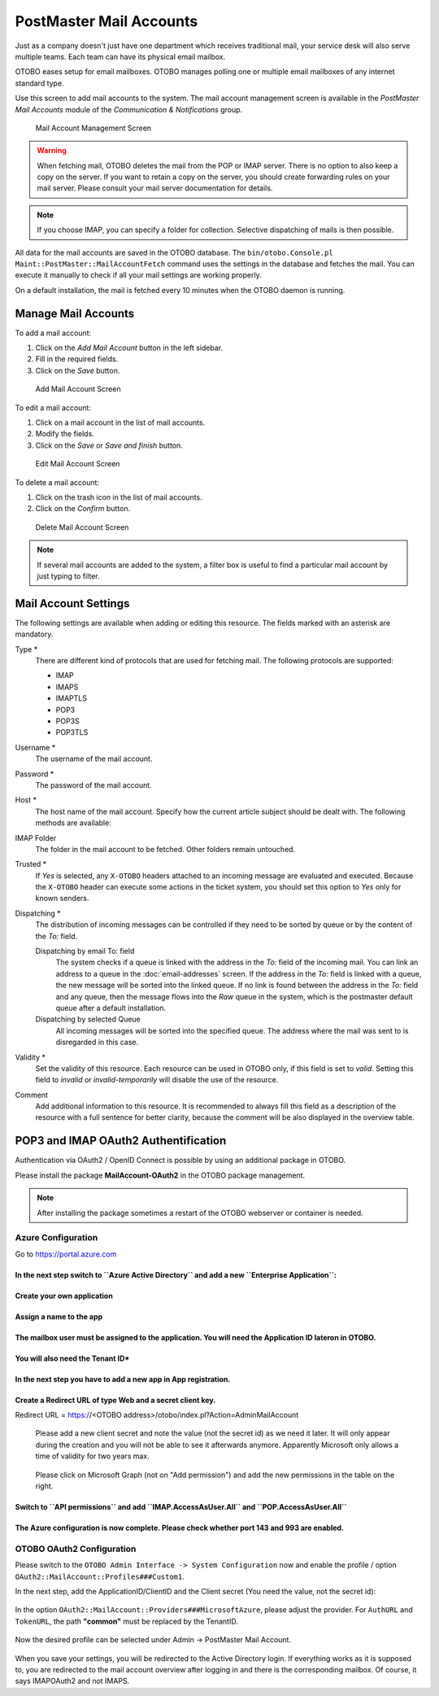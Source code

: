 PostMaster Mail Accounts
========================

Just as a company doesn't just have one department which receives traditional mail, your service desk will also serve multiple teams. Each team can have its physical email mailbox.

OTOBO eases setup for email mailboxes. OTOBO manages polling one or multiple email mailboxes of any internet standard type.

Use this screen to add mail accounts to the system. The mail account management screen is available in the *PostMaster Mail Accounts* module of the *Communication & Notifications* group.

.. figure:: images/postmaster-mail-account-management.png
   :alt: Mail Account Management Screen

   Mail Account Management Screen

.. warning::
   When fetching mail, OTOBO deletes the mail from the POP or IMAP server. There is no option to also keep a copy on the server. If you want to retain a copy on the server, you should create forwarding rules on your mail server. Please consult your mail server documentation for details.

.. note::

   If you choose IMAP, you can specify a folder for collection. Selective dispatching of mails is then possible.

All data for the mail accounts are saved in the OTOBO database. The ``bin/otobo.Console.pl Maint::PostMaster::MailAccountFetch`` command uses the settings in the database and fetches the mail. You can execute it manually to check if all your mail settings are working properly.

On a default installation, the mail is fetched every 10 minutes when the OTOBO daemon is running.


Manage Mail Accounts
--------------------

To add a mail account:

1. Click on the *Add Mail Account* button in the left sidebar.
2. Fill in the required fields.
3. Click on the *Save* button.

.. figure:: images/postmaster-mail-account-add.png
   :alt: Add Mail Account Screen

   Add Mail Account Screen

To edit a mail account:

1. Click on a mail account in the list of mail accounts.
2. Modify the fields.
3. Click on the *Save* or *Save and finish* button.

.. figure:: images/postmaster-mail-account-edit.png
   :alt: Edit Mail Account Screen

   Edit Mail Account Screen

To delete a mail account:

1. Click on the trash icon in the list of mail accounts.
2. Click on the *Confirm* button.

.. figure:: images/postmaster-mail-account-delete.png
   :alt: Delete Mail Account Screen

   Delete Mail Account Screen

.. note::

   If several mail accounts are added to the system, a filter box is useful to find a particular mail account by just typing to filter.


Mail Account Settings
---------------------

The following settings are available when adding or editing this resource. The fields marked with an asterisk are mandatory.

Type \*
   There are different kind of protocols that are used for fetching mail. The following protocols are supported:

   - IMAP
   - IMAPS
   - IMAPTLS
   - POP3
   - POP3S
   - POP3TLS

Username \*
   The username of the mail account.

Password \*
   The password of the mail account.

Host \*
   The host name of the mail account.
   Specify how the current article subject should be dealt with. The following methods are available:

IMAP Folder
   The folder in the mail account to be fetched. Other folders remain untouched.

Trusted \*
   If *Yes* is selected, any ``X-OTOBO`` headers attached to an incoming message are evaluated and executed. Because the ``X-OTOBO`` header can execute some actions in the ticket system, you should set this option to *Yes* only for known senders.

   .. seealso::
      The ``X-OTOBO`` headers are explained in the filter conditions of :doc:`postmaster-filters`.

Dispatching \*
   The distribution of incoming messages can be controlled if they need to be sorted by queue or by the content of the *To:* field.

   Dispatching by email To: field
      The system checks if a queue is linked with the address in the *To:* field of the incoming mail. You can link an address to a queue in the :doc:`email-addresses` screen. If the address in the *To:* field is linked with a queue, the new message will be sorted into the linked queue. If no link is found between the address in the *To:* field and any queue, then the message flows into the *Raw* queue in the system, which is the postmaster default queue after a default installation.

      .. seealso::

         The postmaster default queue can be changed in system configuration setting ``PostmasterDefaultQueue``.

   Dispatching by selected Queue
      All incoming messages will be sorted into the specified queue. The address where the mail was sent to is disregarded in this case.

Validity \*
   Set the validity of this resource. Each resource can be used in OTOBO only, if this field is set to *valid*. Setting this field to *invalid* or *invalid-temporarily* will disable the use of the resource.

Comment
   Add additional information to this resource. It is recommended to always fill this field as a description of the resource with a full sentence for better clarity, because the comment will be also displayed in the overview table.
   
   
POP3 and IMAP OAuth2 Authentification
-------------------------------------

Authentication via OAuth2 / OpenID Connect is possible by using an additional package in OTOBO.

Please install the package **MailAccount-OAuth2** in the OTOBO package management.

.. note::

    After installing the package sometimes a restart of the OTOBO webserver or container is needed.
    

Azure Configuration
~~~~~~~~~~~~~~~~~~~ 

Go to https://portal.azure.com

**In the next step switch to ``Azure Active Directory`` and add a new ``Enterprise Application``:**
"""""""""""""""""""""""""

.. figure:: images/oauth2-001.png
   :alt: OAuth2 Azure Configuration
   
.. figure:: images/oauth2-002.png
   :alt: OAuth2 Azure Configuration
   
**Create your own application**
"""""""""""""""""""""""""
   
.. figure:: images/oauth2-003.png
   :alt: OAuth2 Azure Configuration
   
**Assign a name to the app**
"""""""""""""""""""""""""

.. figure:: images/oauth2-004.png
   :alt: OAuth2 Azure Configuration
   
**The mailbox user must be assigned to the application. You will need the Application ID lateron in OTOBO.**
"""""""""""""""""""""""""

.. figure:: images/oauth2-005.png
   :alt: OAuth2 Azure Configuration
   
**You will also need the Tenant ID***
"""""""""""""""""""""""""

.. figure:: images/oauth2-006.png
   :alt: OAuth2 Azure Configuration
   
**In the next step you have to add a new app in App registration.**
"""""""""""""""""""""""""

.. figure:: images/oauth2-007.png
   :alt: OAuth2 Azure Configuration
   
**Create a Redirect URL of type Web and a secret client key.**
"""""""""""""""""""""""""
Redirect URL = https://<OTOBO address>/otobo/index.pl?Action=AdminMailAccount

.. figure:: images/oauth2-008.png
   :alt: OAuth2 Azure Configuration
   
.. figure:: images/oauth2-009.png
   :alt: OAuth2 Azure Configuration
   
   Please add a new client secret and note the value (not the secret id) as we need it later. It will only appear during the creation and you will not be able to see it afterwards anymore. Apparently Microsoft only allows a time of validity for two years max.
   
.. figure:: images/oauth2-010.png
   :alt: OAuth2 Azure Configuration
   
   Please click on Microsoft Graph (not on "Add permission") and add the new permissions in the table on the right.
   
**Switch to ``API permissions`` and add ``IMAP.AccessAsUser.All`` and ``POP.AccessAsUser.All``**
"""""""""""""""""""""""""

.. figure:: images/oauth2-011.png
   :alt: OAuth2 Azure Configuration
   
**The Azure configuration is now complete. Please check whether port 143 and 993 are enabled.**
"""""""""""""""""""""""""

OTOBO OAuth2 Configuration
~~~~~~~~~~~~~~~~~~~ 

Please switch to the ``OTOBO Admin Interface -> System Configuration`` now and enable the profile / option ``OAuth2::MailAccount::Profiles###Custom1``.

In the next step, add the ApplicationID/ClientID and the Client secret (You need the value, not the secret id):

.. figure:: images/oauth2-012.png
   :alt: OAuth2 Azure Configuration
   
In the option ``OAuth2::MailAccount::Providers###MicrosoftAzure``, please adjust the provider. For ``AuthURL`` and ``TokenURL``, the path **"common"** must be replaced by the TenantID. 
   
.. figure:: images/oauth2-013.png
   :alt: OAuth2 Azure Configuration
   
Now the desired profile can be selected under Admin -> PostMaster Mail Account.
   
.. figure:: images/oauth2-014.png
   :alt: OAuth2 Azure Configuration
   
When you save your settings, you will be redirected to the Active Directory login.  If everything works as it is supposed to, you are redirected to the mail account overview after logging in and there is the corresponding mailbox. Of course, it says IMAPOAuth2 and not IMAPS.
